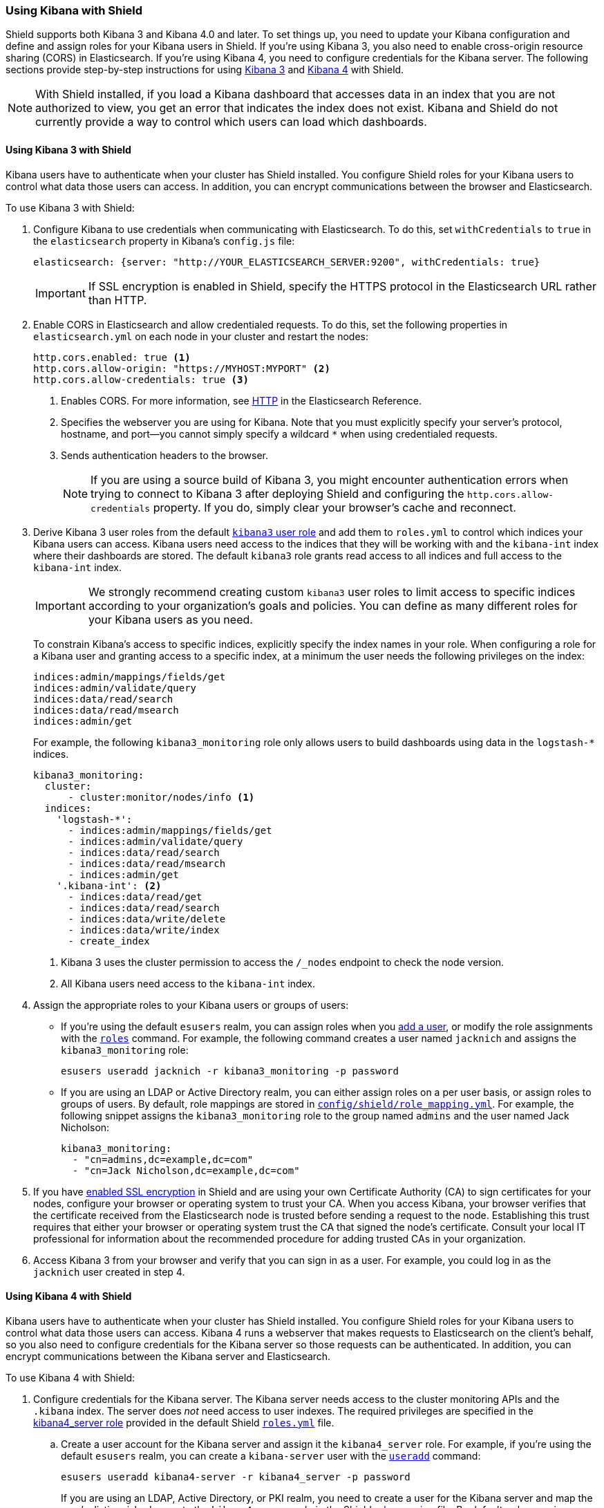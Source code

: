 
[[kibana]]
=== Using Kibana with Shield

Shield supports both Kibana 3 and Kibana 4.0 and later. To set things up, you need to update your Kibana configuration and define and assign roles for your Kibana users in Shield. If you're using Kibana 3, you also need to enable cross-origin resource sharing (CORS) in Elasticsearch. 
If you're using Kibana 4, you need to configure credentials for the Kibana server. The following sections provide step-by-step instructions for using <<using-kibana3-with-shield,Kibana 3>> and <<using-kibana4-with-shield,Kibana 4>> with Shield.

NOTE: With Shield installed, if you load a Kibana dashboard that accesses data in an index that you are not authorized to view, you get an error that indicates the index does not exist. Kibana and Shield do not currently provide a way to control which users can load which dashboards. 

[[using-kibana3-with-shield]]
[float]
==== Using Kibana 3 with Shield

Kibana users have to authenticate when your cluster has Shield installed. You configure Shield roles for your Kibana users to control what data those users can access. In addition, you can encrypt communications between the browser and Elasticsearch. 

[[cors]]
To use Kibana 3 with Shield:

. Configure Kibana to use credentials when communicating with Elasticsearch. To do this, set `withCredentials` to `true` in the `elasticsearch` property in Kibana's `config.js` file:
+
[source,yaml]
------------------------------------
elasticsearch: {server: "http://YOUR_ELASTICSEARCH_SERVER:9200", withCredentials: true}
------------------------------------
+
IMPORTANT: If SSL encryption is enabled in Shield, specify the HTTPS protocol in the Elasticsearch URL rather than HTTP. 

. Enable CORS in Elasticsearch and allow credentialed requests. To do this, set the following properties in `elasticsearch.yml` on each node in your cluster and restart the nodes:
+
[source,yaml]
------------------------------------
http.cors.enabled: true <1> 
http.cors.allow-origin: "https://MYHOST:MYPORT" <2> 
http.cors.allow-credentials: true <3> 
------------------------------------
<1> Enables CORS. For more information, see http://www.elasticsearch.org/guide/en/elasticsearch/reference/current/modules-http.html[HTTP] in the Elasticsearch Reference.
<2> Specifies the webserver you are using for Kibana. Note that you must explicitly specify your server's protocol, hostname, and port--you cannot simply specify a wildcard `*` when using credentialed requests. 
<3> Sends authentication headers to the browser.
+
NOTE: If you are using a source build of Kibana 3, you might encounter authentication errors when trying to connect to Kibana 3 after deploying Shield and configuring the `http.cors.allow-credentials` property. If you do, simply clear your browser's cache and reconnect.

. Derive Kibana 3 user roles from the default <<kibana3-user-role, `kibana3` user role>> and add them to `roles.yml` to control which indices your Kibana users can access. Kibana users need access to the indices that they will be working with and the `kibana-int` index where their dashboards are stored.  The default `kibana3` role grants read access to all indices and full access to the `kibana-int` index.
+
IMPORTANT: We strongly recommend creating custom `kibana3` user roles
to limit access to specific indices according to your organization's goals and policies. You can define as many different roles for your Kibana users as you need.
+
To constrain Kibana's access to specific indices, explicitly specify the index names in your role. When configuring a role for a Kibana user and granting access to a specific index, at a minimum the user needs the following privileges on the index:
+
--------------------------------------------------------------------------------
indices:admin/mappings/fields/get
indices:admin/validate/query
indices:data/read/search
indices:data/read/msearch
indices:admin/get
--------------------------------------------------------------------------------
+
For example, the following `kibana3_monitoring` role only allows users to build dashboards using data in the `logstash-*` indices. 
+
[source,yaml]
--------------------------------------------------------------------------------
kibana3_monitoring:
  cluster:
      - cluster:monitor/nodes/info <1> 
  indices:
    'logstash-*':
      - indices:admin/mappings/fields/get
      - indices:admin/validate/query
      - indices:data/read/search
      - indices:data/read/msearch
      - indices:admin/get
    '.kibana-int': <2> 
      - indices:data/read/get
      - indices:data/read/search
      - indices:data/write/delete
      - indices:data/write/index
      - create_index
--------------------------------------------------------------------------------
<1> Kibana 3 uses the cluster permission to access the `/_nodes` endpoint to check the node version.
<2> All Kibana users need access to the `kibana-int` index.

. Assign the appropriate roles to your Kibana users or groups of users:

** If you're using the default `esusers` realm, you can assign roles when you <<esusers-add, add a user>>, or modify the role assignments with the <<esusers-roles, `roles`>> command. For example, the following command creates a user named `jacknich` and assigns the `kibana3_monitoring` role:
+
[source,console]
--------------------------------------------------------------------------------
esusers useradd jacknich -r kibana3_monitoring -p password
--------------------------------------------------------------------------------    

** If you are using an LDAP or Active Directory realm, you can either assign roles on a per user basis, or assign roles to groups of users. By default, role mappings are stored in <<mapping-roles, `config/shield/role_mapping.yml`>>. For example, the following snippet assigns the `kibana3_monitoring` role to the group named `admins` and the user named Jack Nicholson:
+
[source,yaml]
--------------------------------------------------------------------------------
kibana3_monitoring:
  - "cn=admins,dc=example,dc=com"
  - "cn=Jack Nicholson,dc=example,dc=com"
--------------------------------------------------------------------------------

. If you have <<ssl-tls, enabled SSL encryption>> in Shield and are using your own Certificate Authority (CA) to sign certificates for your nodes, configure your browser or operating system to trust your CA. When you access Kibana, your browser verifies that the certificate received from the Elasticsearch node is trusted before sending a request to the node. Establishing this trust requires that either your browser or operating system trust the CA that signed the node's certificate. Consult your local IT professional for information about the recommended procedure for adding trusted CAs in your organization. 

. Access Kibana 3 from your browser and verify that you can sign in as a user. For example, you could log in as the `jacknich` user created in step 4.

[float]
[[using-kibana4-with-shield]]
==== Using Kibana 4 with Shield
Kibana users have to authenticate when your cluster has Shield installed. You configure Shield roles for your Kibana users to control what data those users can access. Kibana 4 runs a webserver that makes requests to Elasticsearch on the client's behalf, so you also need to configure credentials for the Kibana server so those requests can be authenticated. In addition, you can encrypt communications between the Kibana server and Elasticsearch. 

To use Kibana 4 with Shield:

. Configure credentials for the Kibana server. The Kibana server needs access to the cluster monitoring APIs and the `.kibana` index. The server does _not_ need access to user indexes.  The required privileges are specified in the <<kibana4-server-role, kibana4_server role>>  provided in the default Shield <<defining-roles,`roles.yml`>> file.

.. Create a user account for the Kibana server and assign it the `kibana4_server` role. For example, if you're using the default `esusers` realm, you can create a `kibana-server` user with the <<esusers-add, `useradd`>> command:
+
[source,console]
--------------------------------------------------------------------------------
esusers useradd kibana4-server -r kibana4_server -p password
--------------------------------------------------------------------------------    
+
If you are using an LDAP, Active Directory, or PKI realm, you need to create a user for the 
Kibana server and map the user's distinguished name to the `kibana4_server` role in the Shield <<mapping-roles, role mapping>> file. By default, role mappings are stored in `config/shield/role_mapping.yml`. For example, the following snippet assigns the `kibana4_server` role to an LDAP or Active Directory user named `kibana-server`:
+
[source,yaml]
--------------------------------------------------------------------------------
kibana4_server:
  - "cn=kibana-server,cn=applications,dc=example,dc=com"
--------------------------------------------------------------------------------
+
For PKI realms, you specify the user's common name, organizational unit, and organization:
+
[source,yaml]
--------------------------------------------------------------------------------
kibana4_server:
  - "cn=kibana-server,ou=example,o=com"
--------------------------------------------------------------------------------

.. Specify the credentials for your Kibana server user in the Kibana configuration
file, `/config/kibana.yml`. 
+
[source,yaml]
--------------------------------------------------------------------------------
elasticsearch.username: kibana4-server
elasticsearch.password: password
--------------------------------------------------------------------------------

[[kibana4-roles]]
. Derive Kibana 4 user roles from the default <<kibana4-user-role, `kibana4` user role>> and add them to `roles.yml` to control which indices your Kibana users can access. Kibana users need access to the indices that they will be working with and the `.kibana` index where their saved searches, visualizations, and dashboards are stored.  The default `kibana4` role grants read access to all indices and full access to the `.kibana` index.
+
IMPORTANT: We strongly recommend creating custom `kibana4` user roles
to limit access to specific indices according to your organization's goals and policies. You can define as many different roles for your Kibana 4 users as you need.
+
To constrain Kibana's access to specific indices, explicitly specify the index names in your role. When configuring a role for a Kibana user and granting access to a specific index, at a minimum the user needs the following privileges on the index:
+
--------------------------------------------------------------------------------
indices:admin/mappings/fields/get
indices:admin/validate/query
indices:data/read/search
indices:data/read/msearch
indices:admin/get
--------------------------------------------------------------------------------
+
For example, the following `kibana4_monitoring` role only allows users to discover and visualize data in the `logstash-*` indices. 
+
[source,yaml]
--------------------------------------------------------------------------------
kibana4_monitoring: 
  cluster:
      - cluster:monitor/nodes/info
      - cluster:monitor/health
  indices:
    'logstash-*':
      - indices:admin/mappings/fields/get
      - indices:admin/validate/query
      - indices:data/read/search
      - indices:data/read/msearch
      - indices:admin/get
    '.kibana': <1>
      - indices:admin/create
      - indices:admin/exists
      - indices:admin/mapping/put
      - indices:admin/mappings/fields/get
      - indices:admin/refresh
      - indices:admin/validate/query
      - indices:data/read/get
      - indices:data/read/mget
      - indices:data/read/search
      - indices:data/write/delete
      - indices:data/write/index
      - indices:data/write/update
--------------------------------------------------------------------------------
<1> All Kibana users need access to the `.kibana` index.

. Assign the appropriate roles to your Kibana users or groups of users:

** If you're using the default `esusers` realm, you can assign roles when you <<esusers-add, add a user>>, or modify the role assignments with the <<esusers-roles, `roles`>> command. For example, the following command creates a user named `jacknich` and assigns the `kibana4_monitoring` role:
+
[source,console]
--------------------------------------------------------------------------------
esusers useradd jacknich -r kibana4_monitoring -p password
--------------------------------------------------------------------------------    

** If you are using an LDAP or Active Directory realm, you can either assign roles on a per user basis, or assign roles to groups of users. By default, role mappings are stored in <<mapping-roles, `config/shield/role_mapping.yml`>>. For example, the following snippet assigns the `kibana4_monitoring` role to the group named `admins` and the user named Jack Nicholson:
+
[source,yaml]
--------------------------------------------------------------------------------
kibana4_monitoring:
  - "cn=admins,dc=example,dc=com"
  - "cn=Jack Nicholson,dc=example,dc=com"
--------------------------------------------------------------------------------

. If you have enabled SSL encryption in Shield, configure Kibana 4 to connect to Elasticsearch via HTTPS. To do this:

.. Specify the HTTPS protocol in the `elasticsearch.url` setting in the Kibana configuration file, `kibana.yml`:
+
[source,yaml]
--------------------------------------------------------------------------------
elasticsearch.url: "https://<your_elasticsearch_host>.com:9200"
--------------------------------------------------------------------------------

.. If you are using your own CA to sign certificates for Elasticsearch, set the `elasticsearch.ssl.ca` setting in `kibana.yml` to specify the location of the PEM file. 
+
[source,yaml]
--------------------------------------------------------------------------------
elasticsearch.ssl.ca: /path/to/your/cacert.pem
--------------------------------------------------------------------------------

. Configure Kibana 4 to encrypt communications between the browser and the Kibana server. To do this, configure the `server.ssl.key` and `server.ssl.cert` properties in `kibana.yml`:
+
[source,yaml]
--------------------------------------------------------------------------------
server.ssl.key: /path/to/your/server.key
server.ssl.cert: /path/to/your/server.crt
--------------------------------------------------------------------------------
+
Once you enable SSL encryption between the browser and the Kibana server, access Kibana via HTTPS. For example, `https://localhost:5601`.
+
NOTE: Enabling browser encryption is required to prevent passing user credentials in the clear.

. Restart Kibana and verify that you can sign in as a user. If you are running Kibana locally,
go to `localhost:5601` and enter the credentials for a user you've assigned a Kibana user role. For example, you could log in as the `jacknich` user created in step 3.
+
NOTE: Sign in as a Kibana user--the  Kibana server credentials should only be used internally by the Kibana server. The `kibana4_server` role doesn't grant permission to create the `.kibana` index or access user indices.

[float]
[[default-roles]]
==== Default Roles for Kibana

Default roles for Kibana 3 and Kibana 4 are provided in `roles.yml`. 

IMPORTANT: The default user roles grant read access to all indices. We strongly recommend deriving custom roles for your Kibana users that limit access to specific indices according to your organization's goals and policies.

[[kibana3-user-role]]
.Kibana 3 User Role
[source,yaml]
--------------------------------------------------------------------------------
kibana3:
  cluster: cluster:monitor/nodes/info
  indices:
    '*': indices:data/read/search, indices:data/read/get, indices:admin/get
    'kibana-int': indices:data/read/search, indices:data/read/get, indices:data/write/delete, indices:data/write/index, create_index
--------------------------------------------------------------------------------

[[kibana4-user-role]]
.Kibana 4 User Role
[source,yaml]
--------------------------------------------------------------------------------
kibana4:
  cluster: 
      - cluster:monitor/nodes/info
      - cluster:monitor/health 
  indices:
    '*':
      - indices:admin/mappings/fields/get
      - indices:admin/validate/query
      - indices:data/read/search
      - indices:data/read/msearch
      - indices:admin/get 
    '.kibana':
      - indices:admin/exists
      - indices:admin/mapping/put
      - indices:admin/mappings/fields/get
      - indices:admin/refresh
      - indices:admin/validate/query
      - indices:data/read/get
      - indices:data/read/mget
      - indices:data/read/search
      - indices:data/write/delete
      - indices:data/write/index
      - indices:data/write/update
      - indices:admin/create
--------------------------------------------------------------------------------


[[kibana4-server-role]]
.Kibana 4 Server Role
[source,yaml]
--------------------------------------------------------------------------------
kibana4_server:
  cluster:
      - cluster:monitor/nodes/info
      - cluster:monitor/health
  indices:
    '.kibana':
      - indices:admin/create
      - indices:admin/exists
      - indices:admin/mapping/put
      - indices:admin/mappings/fields/get
      - indices:admin/refresh
      - indices:admin/validate/query
      - indices:data/read/get
      - indices:data/read/mget
      - indices:data/read/search
      - indices:data/write/delete
      - indices:data/write/index
      - indices:data/write/update
--------------------------------------------------------------------------------

